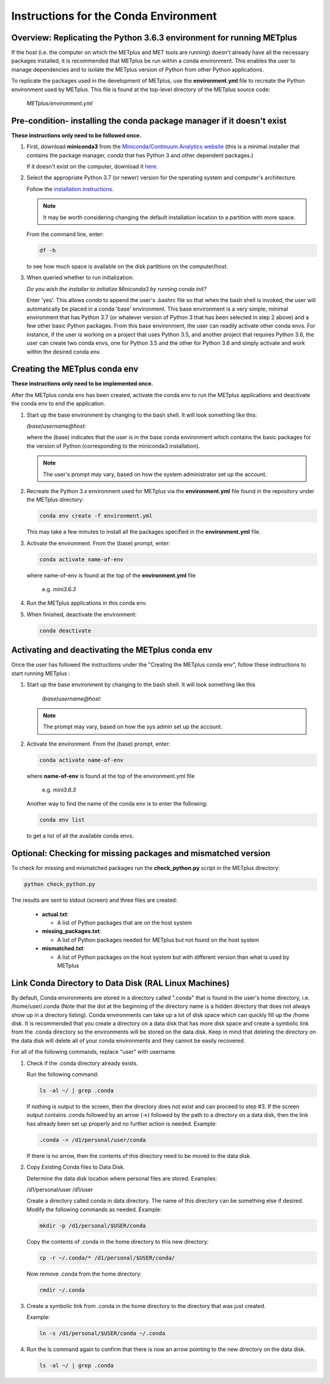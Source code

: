 .. _conda_env:

Instructions for the Conda Environment
======================================

Overview:  Replicating the Python 3.6.3 environment for running METplus
-----------------------------------------------------------------------

If the host (i.e. the computer on which the METplus and MET tools are
running) doesn't already have all the necessary packages installed, it is
recommended that METplus be run within a conda environment. This enables
the user to manage dependencies and to isolate the METplus version
of Python from other Python applications.

To replicate the packages used in the development of METplus, use the
**environment.yml** file to recreate the Python environment used by METplus.
This file is found at the top-level directory of the
METplus source code:

   *METplus/environment.yml*

Pre-condition- installing the conda package manager if it doesn't exist
-----------------------------------------------------------------------

**These instructions only need to be followed once.**

1. First, download **miniconda3** from the
   `Miniconda/Continuum Analytics
   website <https://docs.conda.io/en/latest/miniconda.html>`_
   (this is a minimal installer that contains the package manager,
   *conda* that has Python 3 and other dependent packages.)

   If it doesn't exist on the computer, download it
   `here <https://conda.io/en/latest/miniconda.html>`_.
   
2. Select the appropriate Python 3.7 (or newer) version for the operating
   system and computer's architecture.

   Follow the
   `installation instructions <https://conda.io/projects/conda/en/latest/user-guide/install/index.html>`_.

   .. note::
      
     It may be worth considering changing the default installation location
     to a partition with more space.

   From the command line, enter:

   .. code-block:: ini

     df -h

   to see how much space is available on the disk partitions on the
   computer/host.
   
3. When queried whether to run initialization:

   *Do you wish the installer to initialize Miniconda3 by running conda init?*


   Enter 'yes'.  This allows *conda* to append the user's .bashrc file so that
   when the bash shell is invoked, the user will automatically be placed in
   a conda 'base' environment.  This base environment is a very simple,
   minimal environment that has Python 3.7 (or whatever version of Python 3 that
   has been selected in step 2 above) and a few other basic Python packages.
   From this base environment, the user can readily activate other conda
   envs.  For instance, if the user is working on a project that uses
   Python 3.5, and another project that requires Python 3.6, the user can
   create two conda envs, one for Python 3.5 and the other for Python 3.6
   and simply activate and work within the desired conda env.



Creating the METplus conda env
------------------------------

**These instructions only need to be implemented once.**

After the METplus conda env has been created, activate the
conda env to run the METplus applications and deactivate the conda env
to end the application.

1. Start up the base environment by changing to the bash shell.  It will
   look  something like this:

   *(base)username@host:*

   where the (base) indicates that the user is in the base conda
   environment which contains the basic packages for the version of
   Python (corresponding to the miniconda3 installation).

   .. note::

      The user's prompt may vary, based on how the system administrator
      set up the account.
      

2.  Recreate the Python 3.x environment used for METplus via the
    **environment.yml** file found in the repository under the METplus
    directory:

    .. code-block:: ini
		    
      conda env create -f environment.yml

    This may take a few minutes to install all the packages specified
    in the **environment.yml** file.
    

3.  Activate the environment.  From the (base) prompt, enter:

    .. code-block:: ini

      conda activate name-of-env

    where name-of-env is found at the top of the **environment.yml** file

        e.g. *mini3.6.3*


4.  Run the METplus applications in this conda env.

  
5.  When finished, deactivate the environment:

    .. code-block:: ini

       conda deactivate

Activating and deactivating the METplus conda env
-------------------------------------------------

Once the user has followed the instructions under the "Creating the METplus
conda env", follow these instructions to start running METplus :

1.  Start up the base environment by changing to the bash shell.
    It will look something like this

      *(base)username@host:*

    .. note::
       
      The prompt may vary, based on how the sys admin set up the account.

2.  Activate the environment.  From the (base) prompt, enter:

    .. code-block:: ini

      conda activate name-of-env

    where **name-of-env** is found at the top of the environment.yml file

      e.g. *mini3.6.3*

    Another way to find the name of the conda env is to enter the following:

    .. code-block:: ini

      conda env list

    to get a list of all the available conda envs.




Optional: Checking for missing packages and mismatched version
--------------------------------------------------------------

To check for missing and mismatched packages run the **check_python.py**
script in the METplus directory:

.. code-block:: ini

  python check_python.py

The results are sent to stdout (screen) and three files are created:

   * **actual.txt**:

     * A list of Python packages that are on the host system

   * **missing_packages.txt**:

     * A list of Python packages needed for METplus but not found on the
       host system

   * **mismatched.txt**:

     * A list of Python packages on the host system but with different
       version than what is used by METplus



Link Conda Directory to Data Disk (RAL Linux Machines)
------------------------------------------------------

By default, Conda environments are stored in a directory called ".conda" that is found in the user's home directory, i.e. /home/user/.conda (Note that the dot at the beginning of the directory name is a hidden directory that does not always show up in a directory listing). Conda environments can take up a lot of disk space which can quickly fill up the /home disk. It is recommended that you create a directory on a data disk that has more disk space and create a symbolic link from the .conda directory so the environments will be stored on the data disk. Keep in mind that deleting the directory on the data disk will delete all of your conda environments and they cannot be easily recovered.

For all of the following commands, replace "user" with username.

1.  Check if the .conda directory already exists.

    Run the following command:

    .. code-block:: ini

      ls -al ~/ | grep .conda

    If nothing is output to the screen, then the directory does not exist and can proceed to step #3.
    If the screen output contains .conda followed by an arrow (->) followed by the path to a directory on a data disk, then the link has already been set up properly and no further action is needed. Example:

    .. code-block:: ini

      .conda -> /d1/personal/user/conda

    If there is no arrow, then the contents of this directory need to be moved to the data disk.

2.  Copy Existing Conda files to Data Disk.

    Determine the data disk location where personal files are stored. Examples:
    
    /d1/personal/user
    /d1/user

    Create a directory called conda in data directory. The name of this directory can be something else if desired. Modify the following commands as needed. Example:

    .. code-block:: ini

      mkdir -p /d1/personal/$USER/conda

    Copy the contents of .conda in the home directory to this new directory:

    .. code-block:: ini

      cp -r ~/.conda/* /d1/personal/$USER/conda/

    Now remove .conda from the home directory:

    .. code-block:: ini

      rmdir ~/.conda

3.  Create a symbolic link from .conda in the home directory to the directory that was just created.
    
    Example:

    .. code-block:: ini

      ln -s /d1/personal/$USER/conda ~/.conda

4. Run the ls command again to confirm that there is now an arrow pointing to the new directory on the data disk.

   .. code-block:: ini

     ls -al ~/ | grep .conda

